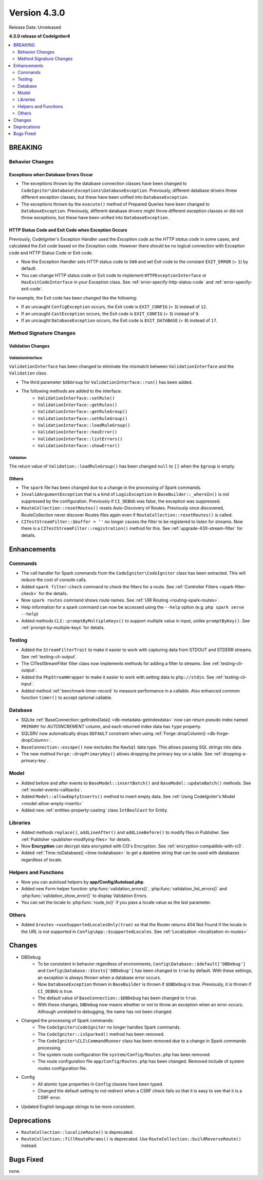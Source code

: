 Version 4.3.0
#############

Release Date: Unreleased

**4.3.0 release of CodeIgniter4**

.. contents::
    :local:
    :depth: 2

BREAKING
********

Behavior Changes
================

.. _exceptions-when-database-errors-occur:

Exceptions when Database Errors Occur
-------------------------------------

- The exceptions thrown by the database connection classes have been changed to ``CodeIgniter\Database\Exceptions\DatabaseException``. Previously, different database drivers threw different exception classes, but these have been unified into ``DatabaseException``.
- The exceptions thrown by the ``execute()`` method of Prepared Queries have been changed to ``DatabaseException``. Previously, different database drivers might throw different exception classes or did not throw exceptions, but these have been unified into ``DatabaseException``.

HTTP Status Code and Exit Code when Exception Occurs
----------------------------------------------------

Previously, CodeIgniter's Exception Handler used the *Exception code* as the *HTTP status code* in some cases, and calculated the *Exit code* based on the Exception code. However there should be no logical connection with Exception code and HTTP Status Code or Exit code.

- Now the Exception Handler sets HTTP status code to ``500`` and set Exit code to the constant ``EXIT_ERROR`` (= ``1``) by default.
- You can change HTTP status code or Exit code to implement ``HTTPExceptionInterface`` or ``HasExitCodeInterface`` in your Exception class. See :ref:`error-specify-http-status-code` and :ref:`error-specify-exit-code`.

For example, the Exit code has been changed like the following:

- If an uncaught ``ConfigException`` occurs, the Exit code is ``EXIT_CONFIG`` (= ``3``) instead of ``12``.
- If an uncaught ``CastException`` occurs, the Exit code is ``EXIT_CONFIG`` (= ``3``) instead of ``9``.
- If an uncaught ``DatabaseException`` occurs, the Exit code is ``EXIT_DATABASE`` (= ``8``) instead of ``17``.

Method Signature Changes
========================

.. _v430_validation_changes:

Validation Changes
------------------

ValidationInterface
^^^^^^^^^^^^^^^^^^^

``ValidationInterface`` has been changed to eliminate the mismatch between ``ValidationInterface`` and the ``Validation`` class.

- The third parameter ``$dbGroup`` for ``ValidationInterface::run()`` has been added.
- The following methods are added to the interface:
    - ``ValidationInterface::setRule()``
    - ``ValidationInterface::getRules()``
    - ``ValidationInterface::getRuleGroup()``
    - ``ValidationInterface::setRuleGroup()``
    - ``ValidationInterface::loadRuleGroup()``
    - ``ValidationInterface::hasError()``
    - ``ValidationInterface::listErrors()``
    - ``ValidationInterface::showError()``

Validation
^^^^^^^^^^

The return value of  ``Validation::loadRuleGroup()`` has been changed ``null`` to ``[]`` when the ``$group`` is empty.

Others
------

- The ``spark`` file has been changed due to a change in the processing of Spark commands.
- ``InvalidArgumentException`` that is a kind of ``LogicException`` in ``BaseBuilder::_whereIn()`` is not suppressed by the configuration. Previously if ``CI_DEBUG`` was false, the exception was suppressed.
- ``RouteCollection::resetRoutes()`` resets Auto-Discovery of Routes. Previously once discovered, RouteCollection never discover Routes files again even if ``RouteCollection::resetRoutes()`` is called.
- ``CITestStreamFilter::$buffer = ''`` no longer causes the filter to be registered to listen for streams. Now there
  is a ``CITestStreamFilter::registration()`` method for this. See :ref:`upgrade-430-stream-filter` for details.

Enhancements
************

Commands
========

- The call handler for Spark commands from the ``CodeIgniter\CodeIgniter`` class has been extracted. This will reduce the cost of console calls.
- Added ``spark filter:check`` command to check the filters for a route. See :ref:`Controller Filters <spark-filter-check>` for the details.
- Now ``spark routes`` command shows route names. See :ref:`URI Routing <routing-spark-routes>`.
- Help information for a spark command can now be accessed using the ``--help`` option (e.g. ``php spark serve --help``)
- Added methods ``CLI::promptByMultipleKeys()`` to support multiple value in input, unlike ``promptByKey()``. See :ref:`prompt-by-multiple-keys` for details.

Testing
=======

- Added the ``StreamFilterTrait`` to make it easier to work with capturing data from STDOUT and STDERR streams. See :ref:`testing-cli-output`.
- The CITestStreamFilter filter class now implements methods for adding a filter to streams. See :ref:`testing-cli-output`.
- Added the ``PhpStreamWrapper`` to make it easier to work with setting data to ``php://stdin``. See :ref:`testing-cli-input`.
- Added method :ref:`benchmark-timer-record` to measure performance in a callable. Also enhanced common function ``timer()`` to accept optional callable.

Database
========

- SQLite :ref:`BaseConnection::getIndexData() <db-metadata-getindexdata>` now can return pseudo index named ``PRIMARY`` for `AUTOINCREMENT` column, and each returned index data has ``type`` property.
- SQLSRV now automatically drops ``DEFAULT`` constraint when using :ref:`Forge::dropColumn() <db-forge-dropColumn>`.
- ``BaseConnection::escape()`` now excludes the ``RawSql`` data type. This allows passing SQL strings into data.
- The new method ``Forge::dropPrimaryKey()`` allows dropping the primary key on a table. See :ref:`dropping-a-primary-key`.

Model
=====

- Added before and after events to ``BaseModel::insertBatch()`` and ``BaseModel::updateBatch()`` methods. See :ref:`model-events-callbacks`.
- Added ``Model::allowEmptyInserts()`` method to insert empty data. See :ref:`Using CodeIgniter's Model <model-allow-empty-inserts>`
- Added new :ref:`entities-property-casting` class ``IntBoolCast`` for Entity.

Libraries
=========

- Added methods ``replace()``, ``addLineAfter()`` and ``addLineBefore()`` to modify files in Publisher. See :ref:`Publisher <publisher-modifying-files>` for details.
- Now **Encryption** can decrypt data encrypted with CI3's Encryption. See :ref:`encryption-compatible-with-ci3`.
- Added :ref:`Time::toDatabase() <time-todatabase>` to get a datetime string that can be used with databases regardless of locale.

Helpers and Functions
=====================

- Now you can autoload helpers by **app/Config/Autoload.php**.
- Added new Form helper function :php:func:`validation_errors()`, :php:func:`validation_list_errors()` and :php:func:`validation_show_error()` to display Validation Errors.
- You can set the locale to :php:func:`route_to()` if you pass a locale value as the last parameter.

Others
======

- Added ``$routes->useSupportedLocalesOnly(true)`` so that the Router returns 404 Not Found if the locale in the URL is not supported in ``Config\App::$supportedLocales``. See :ref:`Localization <localization-in-routes>`

Changes
*******

- DBDebug
    - To be consistent in behavior regardless of environments, ``Config\Database::$default['DBDebug']`` and ``Config\Database::$tests['DBDebug']`` has been changed to ``true`` by default. With these settings, an exception is always thrown when a database error occurs.
    - Now ``DatabaseException`` thrown in ``BaseBuilder`` is thrown if ``$DBDebug`` is true. Previously, it is thrown if ``CI_DEBUG`` is true.
    - The default value of ``BaseConnection::$DBDebug`` has been changed to ``true``.
    - With these changes, ``DBDebug`` now means whether or not to throw an exception when an error occurs. Although unrelated to debugging, the name has not been changed.
- Changed the processing of Spark commands:
    - The ``CodeIgniter\CodeIgniter`` no longer handles Spark commands.
    - The ``CodeIgniter::isSparked()`` method has been removed.
    - The ``CodeIgniter\CLI\CommandRunner`` class has been removed due to a change in Spark commands processing.
    - The system route configuration file ``system/Config/Routes.php`` has been removed.
    - The route configuration file ``app/Config/Routes.php`` has been changed. Removed include of system routes configuration file.
- Config
    - All atomic type properties in ``Config`` classes have been typed.
    - Changed the default setting to not redirect when a CSRF check fails so that it is easy to see that it is a CSRF error.
- Updated English language strings to be more consistent.

Deprecations
************

- ``RouteCollection::localizeRoute()`` is deprecated.
- ``RouteCollection::fillRouteParams()`` is deprecated. Use ``RouteCollection::buildReverseRoute()`` instead.

Bugs Fixed
**********

none.
